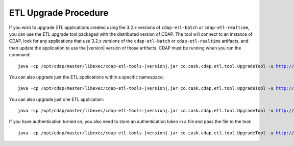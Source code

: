 .. meta::
    :author: Cask Data, Inc.
    :copyright: Copyright © 2016 Cask Data, Inc.

.. _cdap-apps-etl-upgrade:

=====================
ETL Upgrade Procedure
=====================

If you wish to upgrade ETL applications created using the 3.2.x versions of ``cdap-etl-batch`` or ``cdap-etl-realtime``,
you can use the ETL upgrade tool packaged with the distributed version of CDAP.
The tool will connect to an instance of CDAP, look for any applications that use 3.2.x versions of the
``cdap-etl-batch`` or ``cdap-etl-realtime`` artifacts, and then update the application to use the |version| version of those artifacts.
CDAP must be running when you run the command:

.. parsed-literal::
  java -cp /opt/cdap/master/libexec/cdap-etl-tools-|version|.jar co.cask.cdap.etl.tool.UpgradeTool -u http://<host>:<port> upgrade

You can also upgrade just the ETL applications within a specific namespace:

.. parsed-literal::
  java -cp /opt/cdap/master/libexec/cdap-etl-tools-|version|.jar co.cask.cdap.etl.tool.UpgradeTool -u http://<host>:<port> -n <namespace> upgrade

You can also upgrade just one ETL application:

.. parsed-literal::
  java -cp /opt/cdap/master/libexec/cdap-etl-tools-|version|.jar co.cask.cdap.etl.tool.UpgradeTool -u http://<host>:<port> -n <namespace> -p <app-name> upgrade

If you have authentication turned on, you also need to store an authentication token in a file and pass the file to the tool:

.. parsed-literal::
  java -cp /opt/cdap/master/libexec/cdap-etl-tools-|version|.jar co.cask.cdap.etl.tool.UpgradeTool -u http://<host>:<port> -a <tokenfile> upgrade

